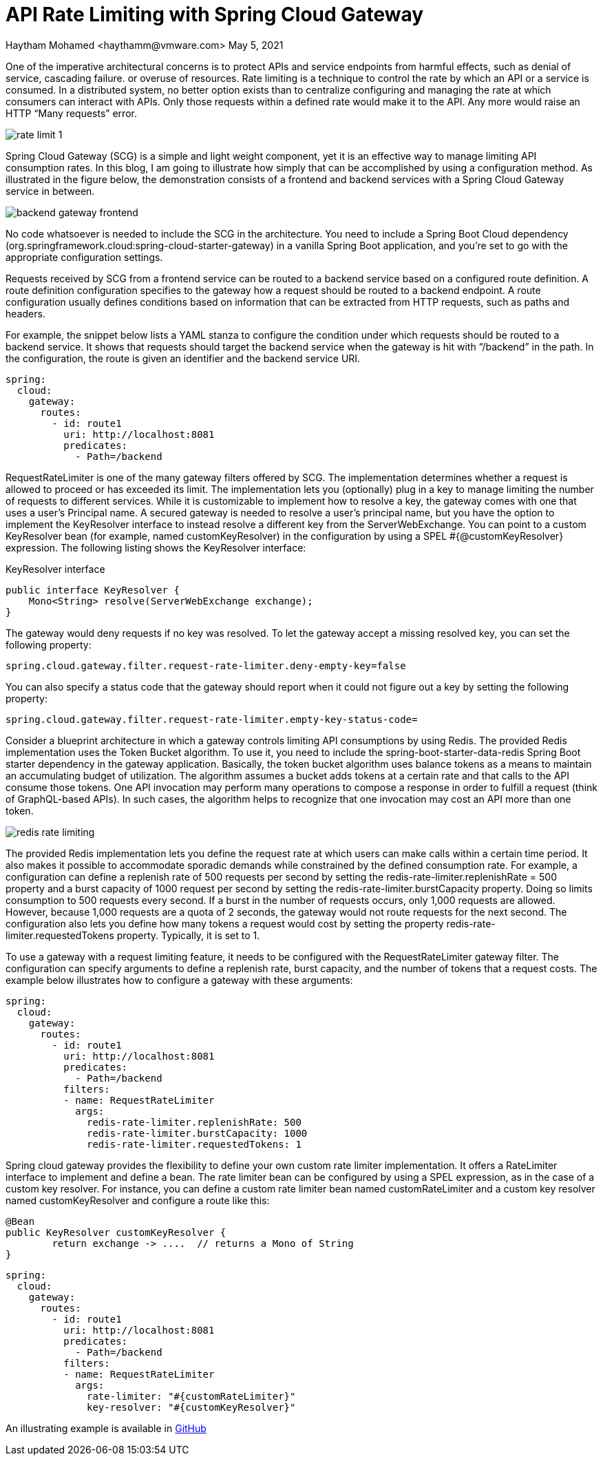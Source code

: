 = API Rate Limiting with Spring Cloud Gateway
Haytham Mohamed <haythamm@vmware.com> May 5, 2021
:example-caption!:
:chomp: all
ifndef::imagesdir[:imagesdir: images]

One of the imperative architectural concerns is to protect APIs and service endpoints from harmful effects, such as denial of service, cascading failure. or overuse of resources. Rate limiting is a technique to control the rate by which an API or a service is consumed. In a distributed system, no better option exists than to centralize configuring and managing the rate at which consumers can interact with APIs. Only those requests within a defined rate would make it to the API. Any more would raise an HTTP “Many requests” error.


[.thumb]
image::rate-limit-1.svg[scaledwidth=75%]

Spring Cloud Gateway (SCG) is a simple and light weight component, yet it is an effective way to manage limiting API consumption rates. In this blog, I am going to illustrate how simply that can be accomplished by using a configuration method. As illustrated in the figure below, the demonstration consists of a frontend and backend services with a Spring Cloud Gateway service in between.

[.thumb]
image::backend-gateway-frontend.svg[scaledwidth=75%]

No code whatsoever is needed to include the SCG in the architecture. You need to include a Spring Boot Cloud dependency (org.springframework.cloud:spring-cloud-starter-gateway) in a vanilla Spring Boot application, and you’re set to go with the appropriate configuration settings.

Requests received by SCG from a frontend service can be routed to a backend service based on a configured route definition. A route definition configuration specifies to the gateway how a request should be routed to a backend endpoint. A route configuration usually defines conditions based on information that can be extracted from HTTP requests, such as paths and headers.

For example, the snippet below lists a YAML stanza to configure the condition under which requests should be routed to a backend service. It shows that requests should target the backend service when the gateway is hit with “/backend” in the path.  In the configuration, the route is given an identifier and the backend service URI.



[source, yaml]
----
spring:
  cloud:
    gateway:
      routes:
        - id: route1
          uri: http://localhost:8081
          predicates:
            - Path=/backend
----

RequestRateLimiter is one of the many gateway filters offered by SCG. The implementation determines whether a request is allowed to proceed or has exceeded its limit. The implementation lets you (optionally) plug in a key to manage limiting the number of requests to different services. While it is customizable to implement how to resolve a key, the gateway comes with one that uses a user’s Principal name. A secured gateway is needed to resolve a user’s principal name, but you have the option to implement the KeyResolver interface to instead resolve a different key from the ServerWebExchange. You can point to a custom KeyResolver bean (for example, named customKeyResolver) in the configuration by using a SPEL #{@customKeyResolver} expression. The following listing shows the KeyResolver interface:

[source,java]
.KeyResolver interface
----
public interface KeyResolver {
    Mono<String> resolve(ServerWebExchange exchange);
}
----

The gateway would deny requests if no key was resolved. To let the gateway accept a missing resolved key, you can set the following property:

[source,properties]
----
spring.cloud.gateway.filter.request-rate-limiter.deny-empty-key=false
----

You can also specify a status code that the gateway should report when it could not figure out a key by setting the following property:

[source,properties]
----
spring.cloud.gateway.filter.request-rate-limiter.empty-key-status-code=
----

Consider a blueprint architecture in which a gateway controls limiting API consumptions by using Redis. The provided Redis implementation uses the Token Bucket algorithm. To use it, you need to include the spring-boot-starter-data-redis Spring Boot starter dependency in the gateway application. Basically, the token bucket algorithm uses balance tokens as a means to maintain an accumulating budget of utilization. The algorithm assumes a bucket adds tokens at a certain rate and that calls to the API consume those tokens. One API invocation may perform many operations to compose a response in order to fulfill a request (think of GraphQL-based APIs). In such cases, the algorithm helps to recognize that one invocation may cost an API more than one token.

[.thumb]
image::redis-rate-limiting.svg[scaledwidth=75%]

The provided Redis implementation lets you define the request rate at which users can make calls within a certain time period. It also makes it possible to accommodate sporadic demands while constrained by the defined consumption rate. For example, a configuration can define a replenish rate of 500 requests per second by setting the redis-rate-limiter.replenishRate = 500 property and a burst capacity of 1000 request per second by setting the redis-rate-limiter.burstCapacity property. Doing so limits consumption to 500 requests every second. If a burst in the number of requests occurs, only 1,000 requests are allowed. However, because 1,000 requests are a quota of 2 seconds, the gateway would not route requests for the next second. The configuration also lets you define how many tokens a request would cost by setting the property redis-rate-limiter.requestedTokens property. Typically, it is set to 1.

To use a gateway with a request limiting feature, it needs to be configured with the RequestRateLimiter gateway filter. The configuration can specify arguments to define a replenish rate, burst capacity, and the number of tokens that a request costs. The example below illustrates how to configure a gateway with these arguments:


[source, yaml]
----
spring:
  cloud:
    gateway:
      routes:
        - id: route1
          uri: http://localhost:8081
          predicates:
            - Path=/backend
          filters:
          - name: RequestRateLimiter
            args:
              redis-rate-limiter.replenishRate: 500
              redis-rate-limiter.burstCapacity: 1000
              redis-rate-limiter.requestedTokens: 1
----

Spring cloud gateway provides the flexibility to define your own custom rate limiter implementation. It offers a RateLimiter interface to implement and define a bean. The rate limiter bean can be configured by using a SPEL expression, as in the case of a custom key resolver. For instance, you can define a custom rate limiter bean named customRateLimiter and a custom key resolver named customKeyResolver and configure a route like this:

[source, java]
----
@Bean
public KeyResolver customKeyResolver {
	return exchange -> ....  // returns a Mono of String
}
----

[source, yaml]
----
spring:
  cloud:
    gateway:
      routes:
        - id: route1
          uri: http://localhost:8081
          predicates:
            - Path=/backend
          filters:
          - name: RequestRateLimiter
            args:
              rate-limiter: "#{customRateLimiter}"
              key-resolver: "#{customKeyResolver}"
----

An illustrating example is available in https://github.com/Haybu/learn-scg-rate-limiting[GitHub]